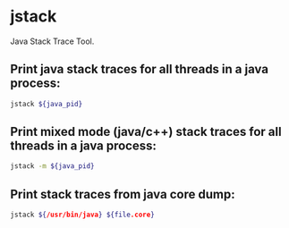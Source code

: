 * jstack

Java Stack Trace Tool.

** Print java stack traces for all threads in a java process:

#+BEGIN_SRC sh
  jstack ${java_pid}
#+END_SRC

** Print mixed mode (java/c++) stack traces for all threads in a java process:

#+BEGIN_SRC sh
  jstack -m ${java_pid}
#+END_SRC

** Print stack traces from java core dump:

#+BEGIN_SRC sh
  jstack ${/usr/bin/java} ${file.core}
#+END_SRC
